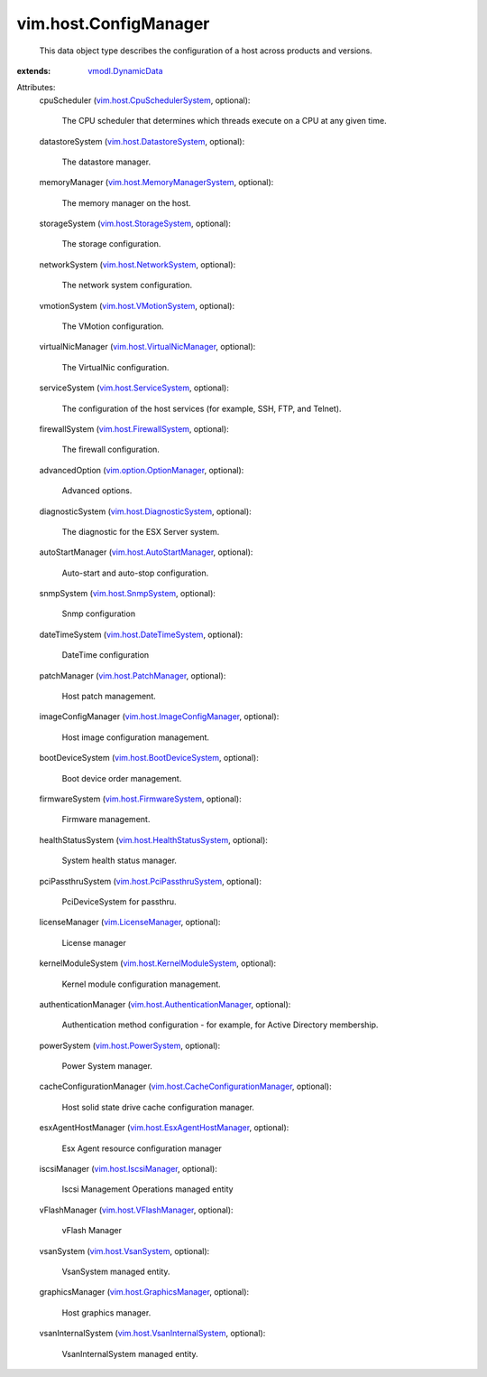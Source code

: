 .. _vmodl.DynamicData: ../../vmodl/DynamicData.rst

.. _vim.LicenseManager: ../../vim/LicenseManager.rst

.. _vim.host.VsanSystem: ../../vim/host/VsanSystem.rst

.. _vim.host.SnmpSystem: ../../vim/host/SnmpSystem.rst

.. _vim.host.PowerSystem: ../../vim/host/PowerSystem.rst

.. _vim.host.PatchManager: ../../vim/host/PatchManager.rst

.. _vim.host.IscsiManager: ../../vim/host/IscsiManager.rst

.. _vim.host.StorageSystem: ../../vim/host/StorageSystem.rst

.. _vim.host.VFlashManager: ../../vim/host/VFlashManager.rst

.. _vim.host.ServiceSystem: ../../vim/host/ServiceSystem.rst

.. _vim.host.VMotionSystem: ../../vim/host/VMotionSystem.rst

.. _vim.host.NetworkSystem: ../../vim/host/NetworkSystem.rst

.. _vim.host.FirmwareSystem: ../../vim/host/FirmwareSystem.rst

.. _vim.host.DateTimeSystem: ../../vim/host/DateTimeSystem.rst

.. _vim.host.FirewallSystem: ../../vim/host/FirewallSystem.rst

.. _vim.host.GraphicsManager: ../../vim/host/GraphicsManager.rst

.. _vim.host.DatastoreSystem: ../../vim/host/DatastoreSystem.rst

.. _vim.option.OptionManager: ../../vim/option/OptionManager.rst

.. _vim.host.BootDeviceSystem: ../../vim/host/BootDeviceSystem.rst

.. _vim.host.AutoStartManager: ../../vim/host/AutoStartManager.rst

.. _vim.host.DiagnosticSystem: ../../vim/host/DiagnosticSystem.rst

.. _vim.host.PciPassthruSystem: ../../vim/host/PciPassthruSystem.rst

.. _vim.host.VirtualNicManager: ../../vim/host/VirtualNicManager.rst

.. _vim.host.KernelModuleSystem: ../../vim/host/KernelModuleSystem.rst

.. _vim.host.CpuSchedulerSystem: ../../vim/host/CpuSchedulerSystem.rst

.. _vim.host.ImageConfigManager: ../../vim/host/ImageConfigManager.rst

.. _vim.host.VsanInternalSystem: ../../vim/host/VsanInternalSystem.rst

.. _vim.host.HealthStatusSystem: ../../vim/host/HealthStatusSystem.rst

.. _vim.host.EsxAgentHostManager: ../../vim/host/EsxAgentHostManager.rst

.. _vim.host.MemoryManagerSystem: ../../vim/host/MemoryManagerSystem.rst

.. _vim.host.AuthenticationManager: ../../vim/host/AuthenticationManager.rst

.. _vim.host.CacheConfigurationManager: ../../vim/host/CacheConfigurationManager.rst


vim.host.ConfigManager
======================
  This data object type describes the configuration of a host across products and versions.
:extends: vmodl.DynamicData_

Attributes:
    cpuScheduler (`vim.host.CpuSchedulerSystem`_, optional):

       The CPU scheduler that determines which threads execute on a CPU at any given time.
    datastoreSystem (`vim.host.DatastoreSystem`_, optional):

       The datastore manager.
    memoryManager (`vim.host.MemoryManagerSystem`_, optional):

       The memory manager on the host.
    storageSystem (`vim.host.StorageSystem`_, optional):

       The storage configuration.
    networkSystem (`vim.host.NetworkSystem`_, optional):

       The network system configuration.
    vmotionSystem (`vim.host.VMotionSystem`_, optional):

       The VMotion configuration.
    virtualNicManager (`vim.host.VirtualNicManager`_, optional):

       The VirtualNic configuration.
    serviceSystem (`vim.host.ServiceSystem`_, optional):

       The configuration of the host services (for example, SSH, FTP, and Telnet).
    firewallSystem (`vim.host.FirewallSystem`_, optional):

       The firewall configuration.
    advancedOption (`vim.option.OptionManager`_, optional):

       Advanced options.
    diagnosticSystem (`vim.host.DiagnosticSystem`_, optional):

       The diagnostic for the ESX Server system.
    autoStartManager (`vim.host.AutoStartManager`_, optional):

       Auto-start and auto-stop configuration.
    snmpSystem (`vim.host.SnmpSystem`_, optional):

       Snmp configuration
    dateTimeSystem (`vim.host.DateTimeSystem`_, optional):

       DateTime configuration
    patchManager (`vim.host.PatchManager`_, optional):

       Host patch management.
    imageConfigManager (`vim.host.ImageConfigManager`_, optional):

       Host image configuration management.
    bootDeviceSystem (`vim.host.BootDeviceSystem`_, optional):

       Boot device order management.
    firmwareSystem (`vim.host.FirmwareSystem`_, optional):

       Firmware management.
    healthStatusSystem (`vim.host.HealthStatusSystem`_, optional):

       System health status manager.
    pciPassthruSystem (`vim.host.PciPassthruSystem`_, optional):

       PciDeviceSystem for passthru.
    licenseManager (`vim.LicenseManager`_, optional):

       License manager
    kernelModuleSystem (`vim.host.KernelModuleSystem`_, optional):

       Kernel module configuration management.
    authenticationManager (`vim.host.AuthenticationManager`_, optional):

       Authentication method configuration - for example, for Active Directory membership.
    powerSystem (`vim.host.PowerSystem`_, optional):

       Power System manager.
    cacheConfigurationManager (`vim.host.CacheConfigurationManager`_, optional):

       Host solid state drive cache configuration manager.
    esxAgentHostManager (`vim.host.EsxAgentHostManager`_, optional):

       Esx Agent resource configuration manager
    iscsiManager (`vim.host.IscsiManager`_, optional):

       Iscsi Management Operations managed entity
    vFlashManager (`vim.host.VFlashManager`_, optional):

       vFlash Manager
    vsanSystem (`vim.host.VsanSystem`_, optional):

       VsanSystem managed entity.
    graphicsManager (`vim.host.GraphicsManager`_, optional):

       Host graphics manager.
    vsanInternalSystem (`vim.host.VsanInternalSystem`_, optional):

       VsanInternalSystem managed entity.
